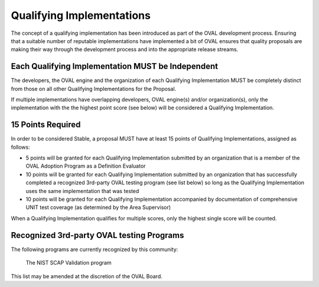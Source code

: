 .. _qualifying-implementations:

Qualifying Implementations
==========================

The concept of a qualifying implementation has been introduced as part of the OVAL development process. Ensuring that a suitable number of reputable implementations have implemented a bit of OVAL ensures that quality proposals are making their way through the development process and into the appropriate release streams.

Each Qualifying Implementation MUST be Independent
--------------------------------------------------
The developers, the OVAL engine and the organization of each Qualifying Implementation MUST be completely distinct from those on all other Qualifying Implementations for the Proposal.

If multiple implementations have overlapping developers, OVAL engine(s) and/or organization(s), only the implementation with the the highest point score (see below) will be considered a Qualifying Implementation.

15 Points Required
------------------
In order to be considered Stable, a proposal MUST have at least 15 points of Qualifying Implementations, assigned as follows:

* 5 points will be granted for each Qualifying Implementation submitted by an organization that is a member of the OVAL Adoption Program as a Definition Evaluator
* 10 points will be granted for each Qualifying Implementation submitted by an organization that has successfully completed a recognized 3rd-party OVAL testing program (see list below) so long as the Qualifying Implementation uses the same implementation that was tested
* 10 points will be granted for each Qualifying Implementation accompanied by documentation of comprehensive UNIT test coverage (as determined by the Area Supervisor)

When a Qualifying Implementation qualifies for multiple scores, only the highest single score will be counted.

Recognized 3rd-party OVAL testing Programs
------------------------------------------

The following programs are currently recognized by this community:

    The NIST SCAP Validation program

This list may be amended at the discretion of the OVAL Board.
